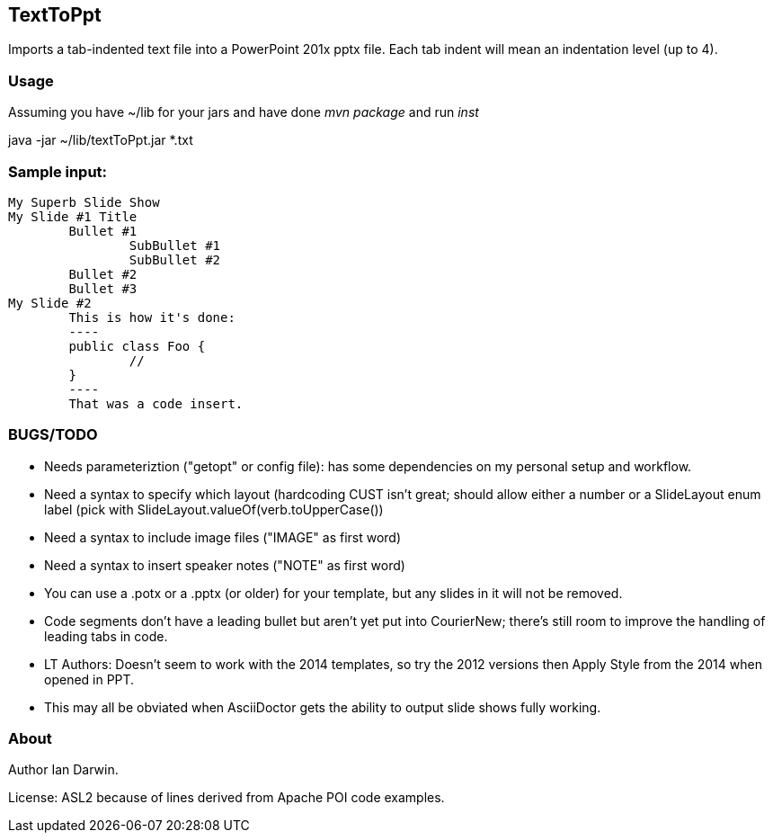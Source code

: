 == TextToPpt

Imports a tab-indented text file into a PowerPoint 201x pptx file.
Each tab indent will mean an indentation level (up to 4).

=== Usage

Assuming you have ~/lib for your jars and have done _mvn package_ and run _inst_

java -jar ~/lib/textToPpt.jar *.txt

=== Sample input:
 
----
My Superb Slide Show
My Slide #1 Title
	Bullet #1
		SubBullet #1
		SubBullet #2
	Bullet #2
	Bullet #3
My Slide #2
	This is how it's done:
	----
	public class Foo {
		//
	}
	----
	That was a code insert.
----

=== BUGS/TODO

* Needs parameteriztion ("getopt" or config file): has some dependencies on my personal setup and workflow.
* Need a syntax to specify which layout (hardcoding CUST isn't great; should allow either a number or
a SlideLayout enum label (pick with SlideLayout.valueOf(verb.toUpperCase())
* Need a syntax to include image files ("IMAGE" as first word)
* Need a syntax to insert speaker notes ("NOTE" as first word)
* You can use a .potx or a .pptx (or older) for your template, but any slides in it will not be removed.
* Code segments don't have a leading bullet but aren't yet put into CourierNew; 
there's still room to improve the handling of leading tabs in code.
* LT Authors: Doesn't seem to work with the 2014 templates, so try the 2012 versions then Apply Style from the 2014 when opened in PPT.
* This may all be obviated when AsciiDoctor gets the ability to output slide shows fully working.

=== About
Author Ian Darwin. 

License: ASL2 because of lines derived from Apache POI code examples.

